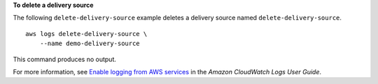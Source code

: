 **To delete a delivery source**

The following ``delete-delivery-source`` example deletes a delivery source named ``delete-delivery-source``. ::

    aws logs delete-delivery-source \
        --name demo-delivery-source

This command produces no output.

For more information, see `Enable logging from AWS services <https://docs.aws.amazon.com/AmazonCloudWatch/latest/logs/AWS-logs-and-resource-policy.html>`__ in the *Amazon CloudWatch Logs User Guide*.